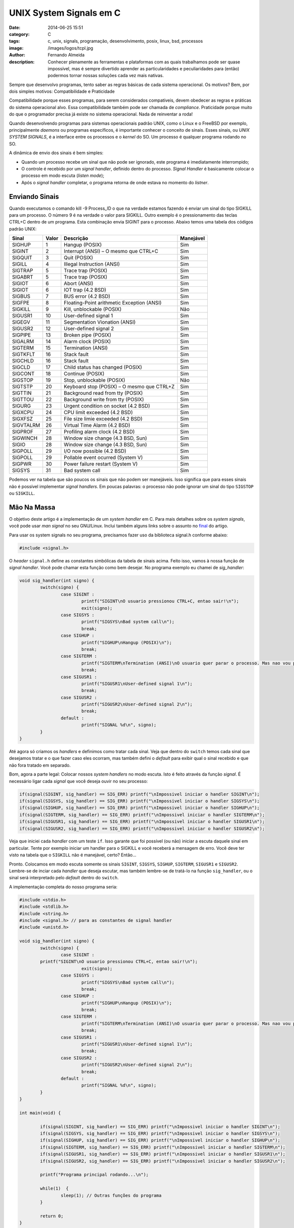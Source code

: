 UNIX System Signals em C
########################
:date: 2014-06-25 15:51
:category: C
:tags: c, unix, signals, programação, desenvolvimento, posix, linux, bsd, processos
:image: /images/logos/tcpl.jpg
:author: Fernando Almeida
:description: Conhecer plenamente as ferramentas e plataformas com as quais trabalhamos pode ser quase impossível, mas é sempre divertido aprender as particularidades e peculiaridades para (então) podermos tornar nossas soluções cada vez mais nativas.

Sempre que desenvolvo programas, tento saber as regras básicas de cada sistema operacional. Os motivos? Bem, por dois simples motivos: Compatibilidade e Praticidade

.. image:: {filename}/images/c/tcpl.jpg
        :target: {filename}/images/c/tcpl.jpg
        :alt: C - The Programming Languagen
        :align: center

Compatibilidade porque esses programas, para serem considerados compatíveis, devem obedecer as regras e práticas do sistema operacional alvo. Essa compatibilidade também pode ser chamada de *compliance*. Praticidade porque muito do que o programador precisa já existe no sistema operacional. Nada de reinventar a roda!

.. more

Quando desenvolvendo programas para  sistemas operacionais padrão UNIX, como o Linux e o FreeBSD por exemplo, principalmente *daemons* ou programas específicos, é importante conhecer o conceito de sinais. Esses sinais, ou *UNIX SYSTEM SIGNALS*, é a interface entre os processos e o *kernel* do SO. Um processo é qualquer programa rodando no SO.

A dinâmica de envio dos sinais é bem simples:

- Quando um processo recebe um sinal que não pode ser ignorado, este programa é imediatamente interrompido;
- O controle é recebido por um *signal handler*, definido dentro do processo. *Signal Handler* é basicamente colocar o processo em modo escuta (*listen mode*);
- Após o *signal handler* completar, o programa retorna de onde estava no momento do *listner*.

Enviando Sinais
---------------

Quando executamos o comando kill -9 Process_ID o que na verdade estamos fazendo é enviar um sinal do tipo SIGKILL para um processo. O número 9 é na verdade o valor para SIGKILL. Outro exemplo é o pressionamento das teclas CTRL+C dentro de um programa. Esta combinação envia SIGINT para o processo. Abaixo temos uma tabela dos códigos padrão UNIX:

.. table::
        :class: table

        ========== ====== =============================================== =========
        Sinal      Valor  Descrição                                       Manejável
        ========== ====== =============================================== =========
        SIGHUP     1      Hangup (POSIX)                                  Sim
        SIGINT     2      Interrupt (ANSI) – O mesmo que CTRL+C           Sim
        SIGQUIT    3      Quit (POSIX)                                    Sim
        SIGILL     4      Illegal Instruction (ANSI)                      Sim
        SIGTRAP    5      Trace trap (POSIX)                              Sim
        SIGABRT    5      Trace trap (POSIX)                              Sim
        SIGIOT     6      Abort (ANSI)                                    Sim
        SIGIOT     6      IOT trap (4.2 BSD)                              Sim
        SIGBUS     7      BUS error (4.2 BSD)                             Sim
        SIGFPE     8      Floating-Point arithmetic Exception (ANSI)      Sim
        SIGKILL    9      Kill, unblockable (POSIX)                       Não
        SIGUSR1    10     User-defined signal 1                           Sim
        SIGEGV     11     Segmentation Vionation (ANSI)                   Sim
        SIGUSR2    12     User-defined signal 2                           Sim
        SIGPIPE    13     Broken pipe (POSIX)                             Sim
        SIGALRM    14     Alarm clock (POSIX)                             Sim
        SIGTERM    15     Termination (ANSI)                              Sim
        SIGTKFLT   16     Stack fault                                     Sim
        SIGCHLD    16     Stack fault                                     Sim
        SIGCLD     17     Child status has changed (POSIX)                Sim
        SIGCONT    18     Continue (POSIX)                                Sim
        SIGSTOP    19     Stop, unblockable (POSIX)                       Não
        SIGTSTP    20     Keyboard stop (POSIX) – O mesmo que CTRL+Z      Sim
        SIGTTIN    21     Background read from tty (POSIX)                Sim
        SIGTTOU    22     Background write from tty (POSIX)               Sim
        SIGURG     23     Urgent condition on socket (4.2 BSD)            Sim
        SIGXCPU    24     CPU limit exceeded (4.2 BSD)                    Sim
        SIGXFSZ    25     File size limie exceeded (4.2 BSD)              Sim
        SIGVTALRM  26     Virtual Time Alarm (4.2 BSD)                    Sim
        SIGPROF    27     Profiling alarm clock (4.2 BSD)                 Sim
        SIGWINCH   28     Window size change (4.3 BSD, Sun)               Sim
        SIGIO      28     Window size change (4.3 BSD, Sun)               Sim
        SIGPOLL    29     I/O now possible (4.2 BSD)                      Sim
        SIGPOLL    29     Pollable event ocurred (System V)               Sim
        SIGPWR     30     Power failure restart (System V)                Sim
        SIGSYS     31     Bad system call                                 Sim
        ========== ====== =============================================== =========

Podemos ver na tabela que são poucos os sinais que não podem ser manejáveis. Isso significa que para esses sinais não é possível implementar *signal handlers*. Em poucas palavras: o processo não pode ignorar um sinal do tipo ``SIGSTOP`` ou ``SIGKILL``.

Mão Na Massa
------------

O objetivo deste artigo é a implementação de um *system handler* em C. Para mais detalhes sobre os *system signals*, você pode usar *man signal* no seu GNU/Linux. Inclui também alguns links sobre o assunto no `final`_ do artigo.

Para usar os system signals no seu programa, precisamos fazer uso da biblioteca signal.h conforme abaixo:

.. code-block:: c

	#include <signal.h>

O *header* ``signal.h`` define as constantes simbólicas da tabela de sinais acima. Feito isso, vamos à nossa função de *signal handler*. Você pode chamar esta função como bem desejar. No programa exemplo eu chamei de *sig_handler*:

.. code-block:: c

	void sig_handler(int signo) {
		switch(signo) {
			case SIGINT :
				printf("SIGINT\nO usuario pressionou CTRL+C, entao sair!\n");
				exit(signo);
			case SIGSYS :
				printf("SIGSYS\nBad system call\n");
				break;
			case SIGHUP :
				printf("SIGHUP\nHangup (POSIX)\n");
				break;
			case SIGTERM :
				printf("SIGTERM\nTermination (ANSI)\nO usuario quer parar o processo. Mas nao vou parar!\n");
				break;
			case SIGUSR1 :
				printf("SIGUSR1\nUser-defined signal 1\n");
				break;
			case SIGUSR2 :
				printf("SIGUSR2\nUser-defined signal 2\n");
				break;
			default :
				printf("SIGNAL %d\n", signo);
		}
	}

Até agora só criamos os *handlers* e definimos como tratar cada sinal. Veja que dentro do ``switch`` temos cada sinal que desejamos tratar e o que fazer caso eles ocorram, mas também defini o *default* para exibir qual o sinal recebido e que não fora tratado em separado.

Bom, agora a parte legal: Colocar nossos *system handlers* no modo escuta. Isto é feito através da função *signal*. É necessário ligar cada *signal* que você deseja ouvir no seu processo:

.. code-block:: c

	if(signal(SIGINT, sig_handler) == SIG_ERR) printf("\nImpossivel iniciar o handler SIGINT\n");
	if(signal(SIGSYS, sig_handler) == SIG_ERR) printf("\nImpossivel iniciar o handler SIGSYS\n");
	if(signal(SIGHUP, sig_handler) == SIG_ERR) printf("\nImpossivel iniciar o handler SIGHUP\n");
	if(signal(SIGTERM, sig_handler) == SIG_ERR) printf("\nImpossivel iniciar o handler SIGTERM\n");
	if(signal(SIGUSR1, sig_handler) == SIG_ERR) printf("\nImpossivel iniciar o handler SIGUSR1\n");
	if(signal(SIGUSR2, sig_handler) == SIG_ERR) printf("\nImpossivel iniciar o handler SIGUSR2\n");

Veja que iniciei cada *handler* com um teste ``if``. Isso garante que foi possível (ou não) iniciar a escuta daquele sinal em particular. Tente por exemplo iniciar um handler para o SIGKILL e você receberá a mensagem de erro. Você deve ter visto na tabela que o ``SIGKILL`` não é manejável, certo? Então...

Pronto. Colocamos em modo escuta somente os sinais ``SIGINT``, ``SIGSYS``, ``SIGHUP``, ``SIGTERM``, ``SIGUSR1`` e ``SIGUSR2``. Lembre-se de inciar cada *handler* que deseja escutar, mas também lembre-se de tratá-lo na função ``sig_handler``, ou o sinal será interpretado pelo *default* dentro do ``switch``.

A implementação completa do nosso programa seria:

.. code-block:: c

	#include <stdio.h>
	#include <stdlib.h>
	#include <string.h>
	#include <signal.h> // para as constantes de signal handler
	#include <unistd.h>

	void sig_handler(int signo) {
		switch(signo) {
			case SIGINT :
            	printf("SIGINT\nO usuario pressionou CTRL+C, entao sair!\n");
				exit(signo);
			case SIGSYS :
				printf("SIGSYS\nBad system call\n");
				break;
			case SIGHUP :
				printf("SIGHUP\nHangup (POSIX)\n");
				break;
			case SIGTERM :
				printf("SIGTERM\nTermination (ANSI)\nO usuario quer parar o processo. Mas nao vou parar!\n");
				break;
			case SIGUSR1 :
				printf("SIGUSR1\nUser-defined signal 1\n");
				break;
			case SIGUSR2 :
				printf("SIGUSR2\nUser-defined signal 2\n");
				break;
			default :
				printf("SIGNAL %d\n", signo);
		}
	}

	int main(void) {

		if(signal(SIGINT, sig_handler) == SIG_ERR) printf("\nImpossivel iniciar o handler SIGINT\n");
		if(signal(SIGSYS, sig_handler) == SIG_ERR) printf("\nImpossivel iniciar o handler SIGSYS\n");
		if(signal(SIGHUP, sig_handler) == SIG_ERR) printf("\nImpossivel iniciar o handler SIGHUP\n");
		if(signal(SIGTERM, sig_handler) == SIG_ERR) printf("\nImpossivel iniciar o handler SIGTERM\n");
		if(signal(SIGUSR1, sig_handler) == SIG_ERR) printf("\nImpossivel iniciar o handler SIGUSR1\n");
		if(signal(SIGUSR2, sig_handler) == SIG_ERR) printf("\nImpossivel iniciar o handler SIGUSR2\n");

		printf("Programa principal rodando...\n");

		while(1)  {
			sleep(1); // Outras funções do programa
		}

		return 0;
	}

Todo o código fonte está disponível no `GitHub`_.

Executando
----------

Agora vamos compilar o programa. Não é necessário nenhum parâmetro específico para o compilador.

.. image:: {filename}/images/c/1-Compilando.jpg
        :target: {filename}/images/c/1-Compilando.jpg
        :alt: Compilando
        :align: center

Feito isso temos o nosso ``getsignal`` binário, pronto para ser executado. Vamos executar agora nosso programa e vamos aos testes. O primeiro teste é verificar o programa está rodando corretamente.

.. image:: {filename}/images/c/2-Rodando.jpg
        :target: {filename}/images/c/2-Rodando.jpg
        :alt: Rodando
        :align: center


Nosso primeiro teste é enviar um sinal do tipo ``SIGINT`` para o processo. Ou seja: Vamos enviar um ``CTRL+C`` e ver o que acontece.

.. image:: {filename}/images/c/3-Enviando-SIGINT.jpg
        :target: {filename}/images/c/3-Enviando-SIGINT.jpg
        :alt: Enviando SIGINT
        :align: center


Perceba que nosso programa fez o que estava definido a ser feito dentro do ``switch`` na nossa função ``sig_handler``. Verifique que usei a função ``exit(signo);`` Esta função termina o processo e retorna ``2``, ou ``SIGINT`` para o ``EXIT CODE`` do SO.

O ``EXIT CODE`` de um processo é um número passado de um processo filho (ou receptor) para um processo pai (ou chamador), quando terminar a execução de um procedimento específico ou tarefa delegada. No nosso caso o processo filho é o ``getsignal`` e o processo pai é o *bash*.

Para verificar qual é o ``EXIT CODE`` atual, podemos usar ``echo $?`` Conforme a seguir:

.. image:: {filename}/images/c/4-Verificando-EXIT-CODE.jpg
        :target: {filename}/images/c/4-Verificando-EXIT-CODE.jpg
        :alt: Verificando EXIT CODES
        :align: center

Antes de executar o ``getsignal`` tinhamos um ``EXIT CODE = 0``. Depois que executamos e enviamos ``CTRL+C`` para o processo, o programa interpretou nosso comando e terminou nosso processo, retornando ``EXIT CODE = 2``.

Para o nosso segundo teste vamos deixar o ``getsinal`` rodando no TTY1 e vamos para outro terminal TTY2 enviar um sinal do tipo ``SIGSYS`` (valor 31) para o nosso processo.

.. image:: {filename}/images/c/5-Enviando-SIGSYS.jpg
        :target: {filename}/images/c/5-Enviando-SIGSYS.jpg
        :alt: Enviando SIGSYS
        :align: center

Neste exemplo nosso processo estava sendo executado normalmente em TTY1 quando recebeu um ``SIGSYS`` enviado pelo usuário em TTY2. Nosso processo interpretou esse sinal e continuou sendo executado.

É isso! Tentei ser o mais prático na demostração dos *system signals* e como implementá-los em C. A partir daqui é possível criar programas para Linux que tratam os sinais corretamente.

Saiba Mais
----------

Para mais informações sobre os *system signals* recomendo os seguintes links:

- `Introduction to UNIX Signals and System Calls`_
- `C/C++ signal handling`_

E para mais informações sobre *EXIT CODES*, recomendo o seguinte link:

- `Chapter 6. Exit and Exit Status`_

Obrigado!

.. _final: #saiba-mais
.. _Introduction to UNIX Signals and System Calls: http://ph7spot.com/musings/introduction-to-unix-signals-and-system-calls
.. _C/C++ signal handling: http://www.yolinux.com/TUTORIALS/C++Signals.html
.. _Chapter 6. Exit and Exit Status: http://www.tldp.org/LDP/abs/html/exit-status.html
.. _GitHub: https://github.com/fer-almeida/getsignal
